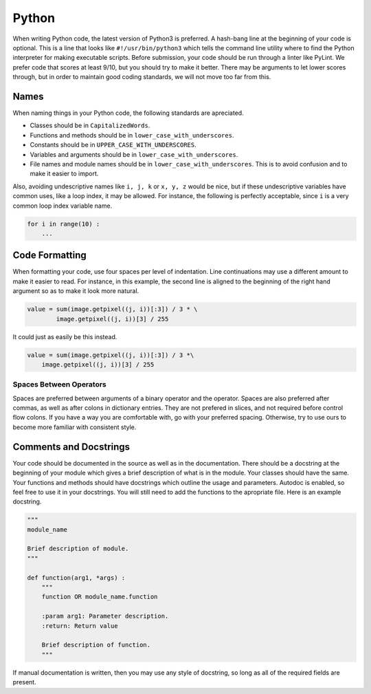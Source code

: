 Python
======

When writing Python code, the latest version of Python3 is preferred. A hash-bang line at the beginning of your code is optional. This is a line that looks like ``#!/usr/bin/python3`` which tells the command line utility where to find the Python interpreter for making executable scripts. Before submission, your code should be run through a linter like PyLint. We prefer code that scores at least 9/10, but you should try to make it better. There may be arguments to let lower scores through, but in order to maintain good coding standards, we will not move too far from this.

Names
-----

When naming things in your Python code, the following standards are apreciated.

- Classes should be in ``CapitalizedWords``.
- Functions and methods should be in ``lower_case_with_underscores``.
- Constants should be in ``UPPER_CASE_WITH_UNDERSCORES``.
- Variables and arguments should be in ``lower_case_with_underscores``.
- File names and module names should be in ``lower_case_with_underscores``. This is to avoid confusion and to make it easier to import.

Also, avoiding undescriptive names like ``i, j, k`` or ``x, y, z`` would be nice, but if these undescriptive variables have common uses, like a loop index, it may be allowed. For instance, the following is perfectly acceptable, since ``i`` is a very common loop index variable name.

.. code-block:: python

   for i in range(10) :
       ...

Code Formatting
---------------

When formatting your code, use four spaces per level of indentation. Line continuations may use a different amount to make it easier to read. For instance, in this example, the second line is aligned to the beginning of the right hand argument so as to make it look more natural.

.. code-block:: python

   value = sum(image.getpixel((j, i))[:3]) / 3 * \
           image.getpixel((j, i))[3] / 255

It could just as easily be this instead.

.. code-block:: python

   value = sum(image.getpixel((j, i))[:3]) / 3 *\
       image.getpixel((j, i))[3] / 255

Spaces Between Operators
^^^^^^^^^^^^^^^^^^^^^^^^

Spaces are preferred between arguments of a binary operator and the operator. Spaces are also preferred after commas, as well as after colons in dictionary entries. They are not prefered in slices, and not required before control flow colons. If you have a way you are comfortable with, go with your preferred spacing. Otherwise, try to use ours to become more familiar with consistent style.

Comments and Docstrings
-----------------------

Your code should be documented in the source as well as in the documentation. There should be a docstring at the beginning of your module which gives a brief description of what is in the module. Your classes should have the same. Your functions and methods should have docstrings which outline the usage and parameters. Autodoc is enabled, so feel free to use it in your docstrings. You will still need to add the functions to the apropriate file. Here is an example docstring.

.. code-block:: python

   """
   module_name

   Brief description of module.
   """

   def function(arg1, *args) :
       """
       function OR module_name.function

       :param arg1: Parameter description.
       :return: Return value

       Brief description of function.
       """

If manual documentation is written, then you may use any style of docstring, so long as all of the required fields are present.

